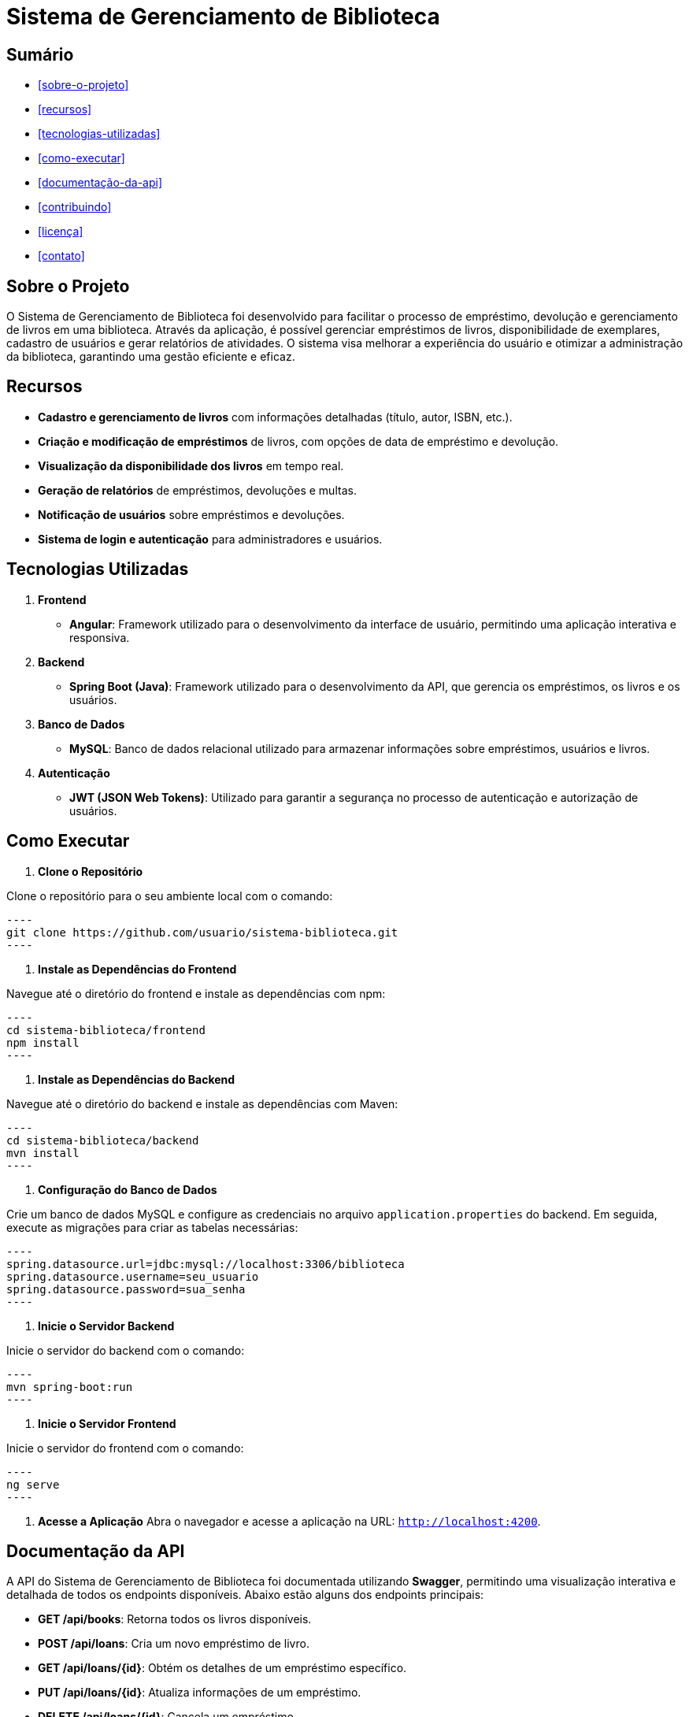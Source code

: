 = **Sistema de Gerenciamento de Biblioteca**

toc::[]

== Sumário
* <<sobre-o-projeto>>
* <<recursos>>
* <<tecnologias-utilizadas>>
* <<como-executar>>
* <<documentação-da-api>>
* <<contribuindo>>
* <<licença>>
* <<contato>>

== Sobre o Projeto

O Sistema de Gerenciamento de Biblioteca foi desenvolvido para facilitar o
processo de empréstimo, devolução e gerenciamento de livros em uma
biblioteca. Através da aplicação, é possível gerenciar empréstimos de livros,
disponibilidade de exemplares, cadastro de usuários e gerar relatórios de
atividades. O sistema visa melhorar a experiência do usuário e otimizar a
administração da biblioteca, garantindo uma gestão eficiente e eficaz.

== Recursos

* **Cadastro e gerenciamento de livros** com informações detalhadas
(título, autor, ISBN, etc.).
* **Criação e modificação de empréstimos** de livros, com opções de data
de empréstimo e devolução.
* **Visualização da disponibilidade dos livros** em tempo real.
* **Geração de relatórios** de empréstimos, devoluções e multas.
* **Notificação de usuários** sobre empréstimos e devoluções.
* **Sistema de login e autenticação** para administradores e usuários.

== Tecnologias Utilizadas
. **Frontend**
* **Angular**: Framework utilizado para o desenvolvimento da
interface de usuário, permitindo uma aplicação interativa e
responsiva.

. **Backend**
* **Spring Boot (Java)**: Framework utilizado para o desenvolvimento
da API, que gerencia os empréstimos, os livros e os usuários.

. **Banco de Dados**
* **MySQL**: Banco de dados relacional utilizado para armazenar
informações sobre empréstimos, usuários e livros.

. **Autenticação**
* **JWT (JSON Web Tokens)**: Utilizado para garantir a segurança
no processo de autenticação e autorização de usuários.

== Como Executar

. **Clone o Repositório**

Clone o repositório para o seu ambiente local com o comando:

   ----
   git clone https://github.com/usuario/sistema-biblioteca.git
   ----

. **Instale as Dependências do Frontend**

Navegue até o diretório do frontend e instale as dependências com npm:

   ----
   cd sistema-biblioteca/frontend
   npm install
   ----

. **Instale as Dependências do Backend**

Navegue até o diretório do backend e instale as dependências com Maven:

   ----
   cd sistema-biblioteca/backend
   mvn install
   ----

. **Configuração do Banco de Dados**

Crie um banco de dados MySQL e configure as credenciais no arquivo `application.properties` do backend. Em seguida, execute as migrações para criar as tabelas necessárias:

   ----
   spring.datasource.url=jdbc:mysql://localhost:3306/biblioteca
   spring.datasource.username=seu_usuario
   spring.datasource.password=sua_senha
   ----

. **Inicie o Servidor Backend**

Inicie o servidor do backend com o comando:

   ----
   mvn spring-boot:run
   ----

. **Inicie o Servidor Frontend**

Inicie o servidor do frontend com o comando:

   ----
   ng serve
   ----

. **Acesse a Aplicação**
   Abra o navegador e acesse a aplicação na URL: `http://localhost:4200`.

== Documentação da API

A API do Sistema de Gerenciamento de Biblioteca foi documentada
utilizando **Swagger**, permitindo uma visualização interativa e detalhada de
todos os endpoints disponíveis. Abaixo estão alguns dos endpoints principais:

* **GET /api/books**: Retorna todos os livros disponíveis.
* **POST /api/loans**: Cria um novo empréstimo de livro.
* **GET /api/loans/{id}**: Obtém os detalhes de um empréstimo específico.
* **PUT /api/loans/{id}**: Atualiza informações de um empréstimo.
* **DELETE /api/loans/{id}**: Cancela um empréstimo.

Para acessar a documentação completa da API no Swagger, inicie o servidor
backend e acesse: `http://localhost:8080/swagger-ui.html`

== Contribuindo

. Faça um fork do repositório.
. Crie uma nova branch (git checkout -b feature-nome-da-feature).
. Faça as alterações e commit (git commit -am 'Adiciona nova feature').
. Envie para o repositório original (git push origin feature-nome-da-feature).
. Abra um pull request descrevendo as mudanças feitas.

== Licença
Este projeto está licenciado sob a Licença MIT - veja o arquivo `LICENSE` para
mais detalhes.

== Contato

Se você tiver alguma dúvida ou sugestão, entre em contato com a equipe de
desenvolvimento:

* **Email**: contato@biblioteca.com
* **Telefone**: +55 11 98765-4321
